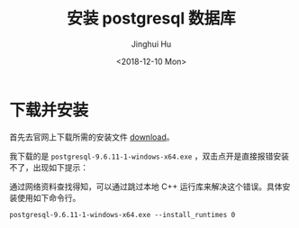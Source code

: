 #+TITLE: 安装 postgresql 数据库
#+AUTHOR: Jinghui Hu
#+EMAIL: hujinghui@buaa.edu.cn
#+DATE: <2018-12-10 Mon>
#+TAGS: postgresql install setup database


* 下载并安装

首先去官网上下载所需的安装文件 [[https://www.enterprisedb.com/downloads/postgres-postgresql-downloads][download]]。

[[file:../resource/image/2018/12/postgresql-download.png]]

我下载的是 ~postgresql-9.6.11-1-windows-x64.exe~ ，双击点开是直接报错安装不了，出现如下提示：

[[file:../resource/image/2018/12/postgresql-install-error.png]]

通过网络资料查找得知，可以通过跳过本地 C++ 运行库来解决这个错误。具体安装使用如下命令行。

#+BEGIN_SRC shell
  postgresql-9.6.11-1-windows-x64.exe --install_runtimes 0
#+END_SRC
